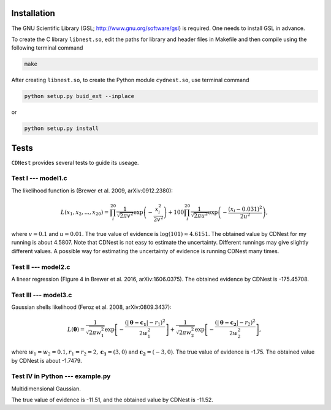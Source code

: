 ************
Installation
************

The GNU Scientific Library (GSL; http://www.gnu.org/software/gsl) is required. One needs to install GSL in advance.

To create the C library ``libnest.so``, edit the paths for library and header files in Makefile and then compile using the following terminal command

.. code-block:: bash

  make

After creating ``libnest.so``, to create the Python module ``cydnest.so``, use terminal command

.. code-block:: python 
  
  python setup.py buid_ext --inplace

or 

.. code-block:: python 

  python setup.py install

******
Tests
******

``CDNest`` provides several tests to guide its useage.

Test I --- model1.c
===================

The likelihood function is (Brewer et al. 2009, arXiv:0912.2380):

.. math::
  
   L(x_1, x_2, ..., x_20) = \prod_i^{20}\frac{1}{\sqrt{2\pi v^2}}\exp\left(-\frac{x_i^2}{2v^2}\right) + 100 \prod_i^{20}\frac{1}{\sqrt{2\pi u^2}}\exp\left(-\frac{(x_i-0.031)^2}{2u^2}\right),

where :math:`v=0.1` and :math:`u=0.01`. The true value of evidence is :math:`\log(101)\approx4.6151`. The obtained value by CDNest for my running is about 4.5807. Note that CDNest is not easy to estimate the uncertainty. Different runnings may give slightly different values. A possible way for estimating the uncertainty of evidence is running CDNest many times.

Test II --- model2.c
====================

A linear regression (Figure 4 in Brewer et al. 2016, arXiv:1606.0375). The obtained evidence by CDNest is -175.45708.

Test III --- model3.c
=====================


Gaussian shells likelihood (Feroz et al. 2008, arXiv:0809.3437):

.. math::
  
  L(\boldsymbol{\theta})= \frac{1}{\sqrt{2\pi w_1^2}}\exp\left[-\frac{(|\boldsymbol{\theta-c_1}|-r_1)^2}{2w_1^2}\right]+\frac{1}{\sqrt{2\pi w_2^2}}\exp\left[-\frac{(|\boldsymbol{\theta-c_2}|-r_2)^2}{2w_2^2}\right],

where :math:`w_1=w_2=0.1, r_1=r_2=2, \boldsymbol{c_1}=(3, 0)` and :math:`\boldsymbol{c_2}=(-3, 0)`. The true value of evidence is -1.75. The obtained value by CDNest is about -1.7479.

.. figure:: _static/fig_test3.jpg
  :scale: 100 %
  :align: center

Test IV in Python --- example.py
================================

Multidimensional Gaussian.

The true value of evidence is -11.51, and the obtained value by CDNest is -11.52.